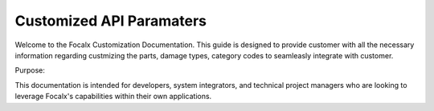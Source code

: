 Customized API Paramaters
==================================


Welcome to the Focalx Customization Documentation. This guide is designed to provide customer with all the necessary information regarding custmizing the parts, damage types, category codes to seamleasly integrate with customer.

Purpose:

This documentation is intended for developers, system integrators, and technical project managers who are looking to leverage Focalx's capabilities within their own applications.
